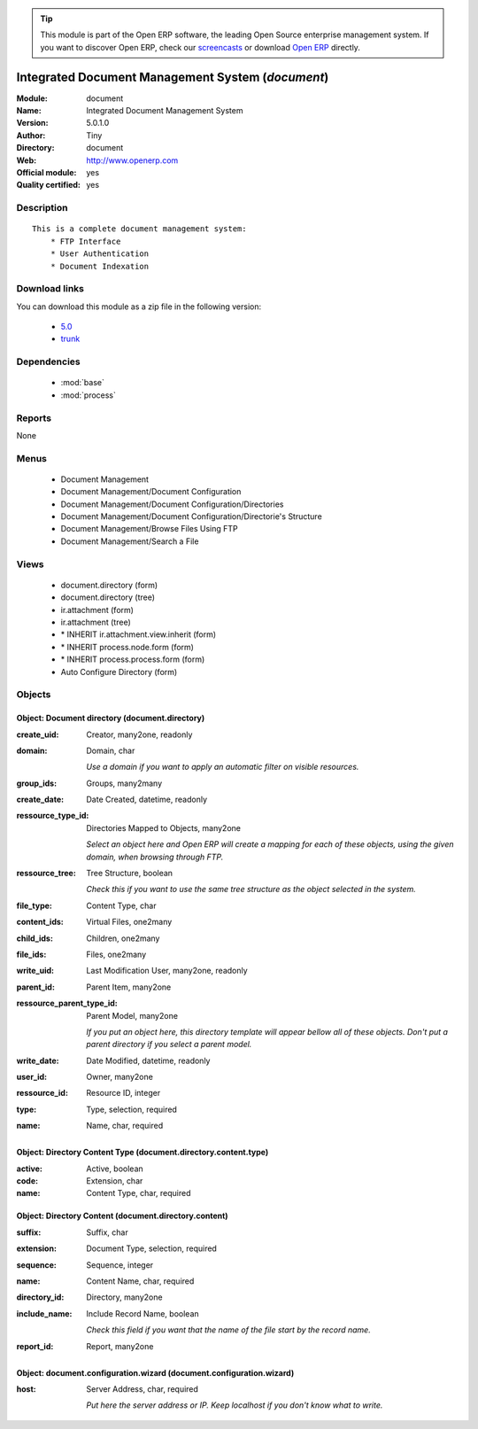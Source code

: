 
.. module:: document
    :synopsis: Integrated Document Management System (Official, Quality Certified)
    :noindex:
.. 

.. raw:: html

      <br />
    <link rel="stylesheet" href="../_static/hide_objects_in_sidebar.css" type="text/css" />

.. tip:: This module is part of the Open ERP software, the leading Open Source 
  enterprise management system. If you want to discover Open ERP, check our 
  `screencasts <href="http://openerp.tv>`_ or download 
  `Open ERP <href="http://openerp.com>`_ directly.

.. raw:: html

    <div class="js-kit-rating" title="" permalink="" standalone="yes" path="/document"></div>
    <script src="http://js-kit.com/ratings.js"></script>

Integrated Document Management System (*document*)
==================================================
:Module: document
:Name: Integrated Document Management System
:Version: 5.0.1.0
:Author: Tiny
:Directory: document
:Web: http://www.openerp.com
:Official module: yes
:Quality certified: yes

Description
-----------

::

  This is a complete document management system:
      * FTP Interface
      * User Authentication
      * Document Indexation

Download links
--------------

You can download this module as a zip file in the following version:

  * `5.0 </download/modules/5.0/document.zip>`_
  * `trunk </download/modules/trunk/document.zip>`_


Dependencies
------------

 * :mod:`base`
 * :mod:`process`

Reports
-------

None


Menus
-------

 * Document Management
 * Document Management/Document Configuration
 * Document Management/Document Configuration/Directories
 * Document Management/Document Configuration/Directorie's Structure
 * Document Management/Browse Files Using FTP
 * Document Management/Search a File

Views
-----

 * document.directory (form)
 * document.directory (tree)
 * ir.attachment (form)
 * ir.attachment (tree)
 * \* INHERIT ir.attachment.view.inherit (form)
 * \* INHERIT process.node.form (form)
 * \* INHERIT process.process.form (form)
 * Auto Configure Directory (form)


Objects
-------

Object: Document directory (document.directory)
###############################################



:create_uid: Creator, many2one, readonly





:domain: Domain, char

    *Use a domain if you want to apply an automatic filter on visible resources.*



:group_ids: Groups, many2many





:create_date: Date Created, datetime, readonly





:ressource_type_id: Directories Mapped to Objects, many2one

    *Select an object here and Open ERP will create a mapping for each of these objects, using the given domain, when browsing through FTP.*



:ressource_tree: Tree Structure, boolean

    *Check this if you want to use the same tree structure as the object selected in the system.*



:file_type: Content Type, char





:content_ids: Virtual Files, one2many





:child_ids: Children, one2many





:file_ids: Files, one2many





:write_uid: Last Modification User, many2one, readonly





:parent_id: Parent Item, many2one





:ressource_parent_type_id: Parent Model, many2one

    *If you put an object here, this directory template will appear bellow all of these objects. Don't put a parent directory if you select a parent model.*



:write_date: Date Modified, datetime, readonly





:user_id: Owner, many2one





:ressource_id: Resource ID, integer





:type: Type, selection, required





:name: Name, char, required




Object: Directory Content Type (document.directory.content.type)
################################################################



:active: Active, boolean





:code: Extension, char





:name: Content Type, char, required




Object: Directory Content (document.directory.content)
######################################################



:suffix: Suffix, char





:extension: Document Type, selection, required





:sequence: Sequence, integer





:name: Content Name, char, required





:directory_id: Directory, many2one





:include_name: Include Record Name, boolean

    *Check this field if you want that the name of the file start by the record name.*



:report_id: Report, many2one




Object: document.configuration.wizard (document.configuration.wizard)
#####################################################################



:host: Server Address, char, required

    *Put here the server address or IP. Keep localhost if you don't know what to write.*
